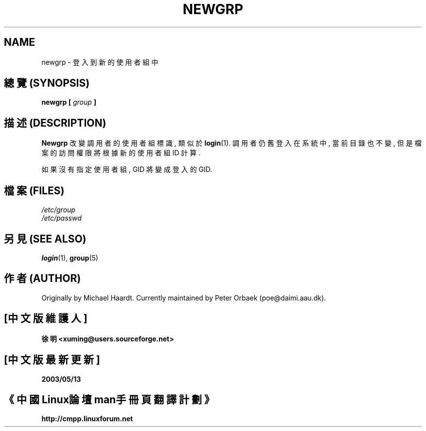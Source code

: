 .\" Original author unknown.  This man page is in the public domain.
.\" Modified Sat Oct  9 17:46:48 1993 by faith@cs.unc.edu
.TH NEWGRP 1 "9 October 1993" "Linux 1.2" "Linux Programmer's Manual"

.SH NAME
newgrp \- 登入到新的使用者組中

.SH "總覽 (SYNOPSIS)"
.BI "newgrp [ " group " ]"

.SH "描述 (DESCRIPTION)"
.B Newgrp
改變 調用者 的 使用者組標識, 類似於
.BR login (1).
調用者 仍舊 登入 在 系統 中, 當前目錄 也不變, 但是 檔案的訪問權限 將 根據
新的 使用者組 ID 計算.
.LP
如果 沒有 指定 使用者組, GID 將 變成 登入 的 GID.
.LP

.SH "檔案 (FILES)"
.I /etc/group
.br
.I /etc/passwd

.SH "另見 (SEE ALSO)"
.BR login "(1), " group (5)

.SH "作者 (AUTHOR)"
Originally by Michael Haardt. Currently maintained by 
Peter Orbaek (poe@daimi.aau.dk).

.SH "[中文版維護人]"
.B 徐明 <xuming@users.sourceforge.net>
.SH "[中文版最新更新]"
.BR 2003/05/13
.SH "《中國Linux論壇man手冊頁翻譯計劃》"
.BI http://cmpp.linuxforum.net
